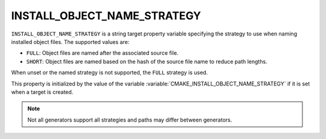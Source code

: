 INSTALL_OBJECT_NAME_STRATEGY
----------------------------

.. versionadded:: 4.2

``INSTALL_OBJECT_NAME_STRATEGY`` is a string target property variable
specifying the strategy to use when naming installed object files. The
supported values are:

- ``FULL``: Object files are named after the associated source file.
- ``SHORT``: Object files are named based on the hash of the source file name
  to reduce path lengths.

When unset or the named strategy is not supported, the ``FULL`` strategy is
used.

This property is initialized by the value of the variable
:variable:`CMAKE_INSTALL_OBJECT_NAME_STRATEGY` if it is set when a target is
created.

.. note::
  Not all generators support all strategies and paths may differ between
  generators.
